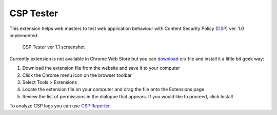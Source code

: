 ===========
CSP Tester
===========

This extension helps web masters to test web application behaviour 
with Content Security Policy (CSP_) ver. 1.0 implemented.

.. figure:: https://www.oxdef.info/static/images/csp-tester_1.1.png
  
  CSP Tester ver 1.1 screenshot
  
Currently extension is not available in Chrome Web Store but you can download_ crx file 
and install it a little bit geek way:

#. Download the extension file from the website and save it to your computer
#. Click the Chrome menu icon on the browser toolbar
#. Select Tools > Extensions
#. Locate the extension file on your computer and drag the file onto the Extensions page
#. Review the list of permissions in the dialogue that appears. If you would like to proceed, click Install

To analyze CSP logs you can use `CSP Reporter <https://www.oxdef.info/csp-reporter>`__

.. _CSP: http://www.w3.org/TR/CSP/ 
.. _download: https://www.oxdef.info/downloads/csp-tester/
